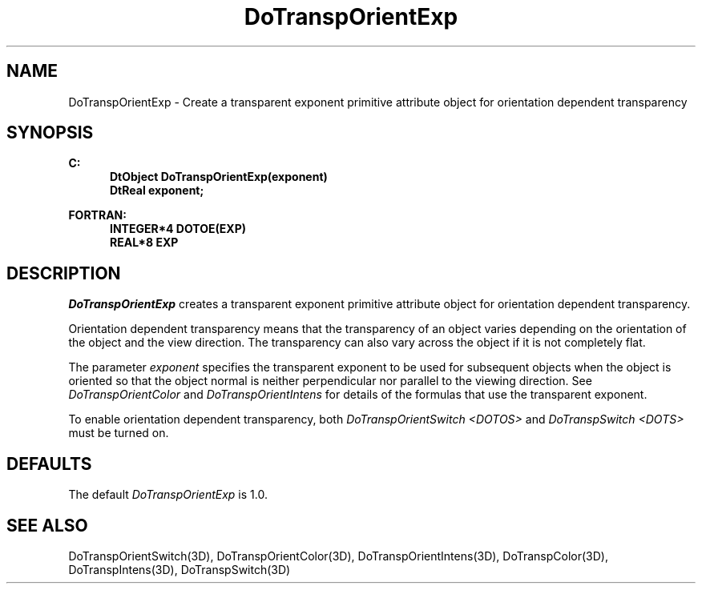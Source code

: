 .\"#ident "%W% %G%"
.\"
.\" # Copyright (C) 1994 Kubota Graphics Corp.
.\" # 
.\" # Permission to use, copy, modify, and distribute this material for
.\" # any purpose and without fee is hereby granted, provided that the
.\" # above copyright notice and this permission notice appear in all
.\" # copies, and that the name of Kubota Graphics not be used in
.\" # advertising or publicity pertaining to this material.  Kubota
.\" # Graphics Corporation MAKES NO REPRESENTATIONS ABOUT THE ACCURACY
.\" # OR SUITABILITY OF THIS MATERIAL FOR ANY PURPOSE.  IT IS PROVIDED
.\" # "AS IS", WITHOUT ANY EXPRESS OR IMPLIED WARRANTIES, INCLUDING THE
.\" # IMPLIED WARRANTIES OF MERCHANTABILITY AND FITNESS FOR A PARTICULAR
.\" # PURPOSE AND KUBOTA GRAPHICS CORPORATION DISCLAIMS ALL WARRANTIES,
.\" # EXPRESS OR IMPLIED.
.\"
.TH DoTranspOrientExp 3D "Dore"
.SH NAME
DoTranspOrientExp \- Create a transparent exponent primitive attribute object for orientation dependent transparency
.SH SYNOPSIS
.nf
.ft 3
C:
.in  +.5i
DtObject DoTranspOrientExp(exponent)
DtReal exponent;
.sp
.in  -.5i
FORTRAN:
.in  +.5i
INTEGER*4 DOTOE(EXP)
REAL*8 EXP
.in  -.5i
.fi 
.IX "DoTranspOrientExp"
.IX "DOTOE"
.SH DESCRIPTION
.PP
\f2DoTranspOrientExp\fP creates a transparent exponent primitive attribute 
object for orientation dependent transparency.
.PP
Orientation dependent transparency means that the transparency of
an object varies depending on the orientation of the object and the 
view direction.
The transparency can also vary across the object if it is not 
completely flat.
.PP
The parameter \f2exponent\fP specifies the transparent exponent 
to be used for subsequent objects when the object is oriented so that
the object normal is neither perpendicular nor parallel 
to the viewing direction.
See \f2DoTranspOrientColor\fP and \f2DoTranspOrientIntens\fP for 
details of the formulas that use the transparent exponent.
.PP
To enable orientation dependent transparency, both 
.nh
\f2DoTranspOrientSwitch\fP
.hy
\f2<DOTOS>\fP and 
.nh
\f2DoTranspSwitch\fP
.hy
\f2<DOTS>\fP
must be turned on.
.SH DEFAULTS
The default \f2DoTranspOrientExp\fP is 1.0.
.SH SEE ALSO 
.nh
.na
DoTranspOrientSwitch(3D),
DoTranspOrientColor(3D),
DoTranspOrientIntens(3D),
DoTranspColor(3D),
DoTranspIntens(3D),
DoTranspSwitch(3D)
.hy
.ad
\&
